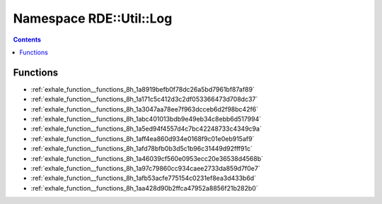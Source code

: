 
.. _namespace_RDE__Util__Log:

Namespace RDE::Util::Log
========================


.. contents:: Contents
   :local:
   :backlinks: none





Functions
---------


- :ref:`exhale_function__functions_8h_1a8919befb0f78dc26a5bd7961bf87af89`

- :ref:`exhale_function__functions_8h_1a171c5c412d3c2df053366473d708dc37`

- :ref:`exhale_function__functions_8h_1a3047aa78ee7f963dcceb6d2f98bc42f6`

- :ref:`exhale_function__functions_8h_1abc401013bdb9e49eb34c8ebb6d517994`

- :ref:`exhale_function__functions_8h_1a5ed94f4557d4c7bc42248733c4349c9a`

- :ref:`exhale_function__functions_8h_1aff4ea860d934e0168f9c01e0eb915af9`

- :ref:`exhale_function__functions_8h_1afd78bfb0b3d5c1b96c31449d92fff91c`

- :ref:`exhale_function__functions_8h_1a46039cf560e0953ecc20e36538d4568b`

- :ref:`exhale_function__functions_8h_1a97c79860cc934caee2733da859d7f0e7`

- :ref:`exhale_function__functions_8h_1afb53acfe775154c0231ef8ea3d433b6d`

- :ref:`exhale_function__functions_8h_1aa428d90b2ffca47952a8856f21b282b0`
